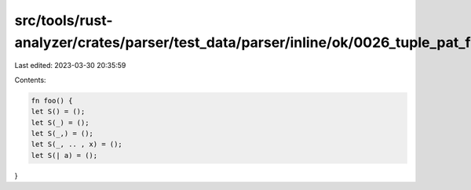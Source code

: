 src/tools/rust-analyzer/crates/parser/test_data/parser/inline/ok/0026_tuple_pat_fields.rs
=========================================================================================

Last edited: 2023-03-30 20:35:59

Contents:

.. code-block:: rs

    fn foo() {
    let S() = ();
    let S(_) = ();
    let S(_,) = ();
    let S(_, .. , x) = ();
    let S(| a) = ();
}


